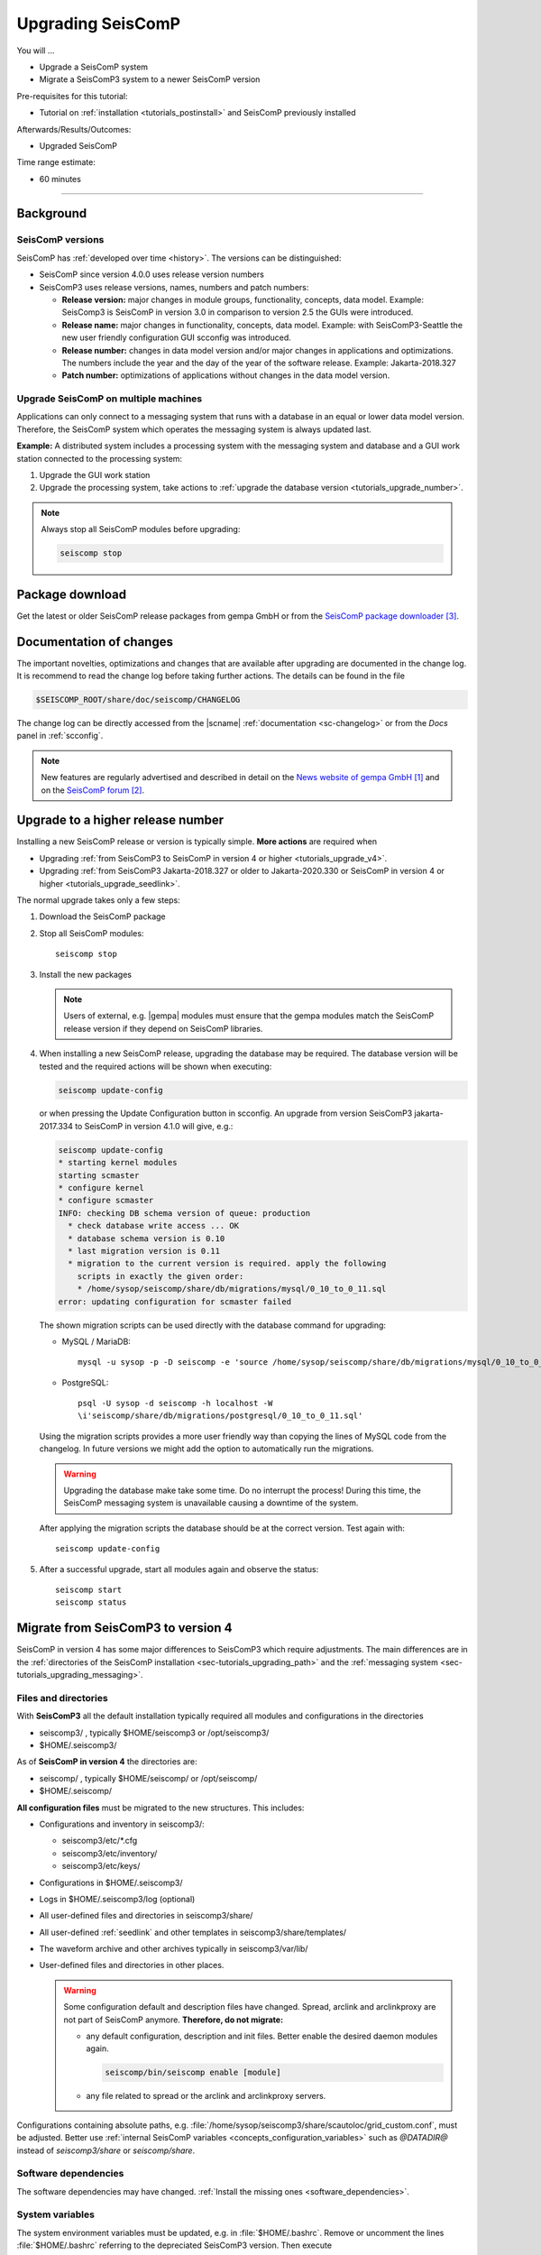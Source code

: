 .. _tutorials_upgrade:

******************
Upgrading SeisComP
******************

You will ...

* Upgrade a SeisComP system
* Migrate a SeisComP3 system to a newer SeisComP version

Pre-requisites for this tutorial:

* Tutorial on :ref:`installation <tutorials_postinstall>` and SeisComP previously installed

Afterwards/Results/Outcomes:

* Upgraded SeisComP

Time range estimate:

* 60 minutes

------------


Background
==========


SeisComP versions
-----------------

SeisComP has :ref:`developed over time <history>`. The versions can be distinguished:

* SeisComP since version 4.0.0 uses release version numbers
* SeisComP3 uses release versions, names, numbers and patch numbers:

  * **Release version:** major changes in module groups, functionality, concepts, data model.
    Example: SeisComp3 is SeisComP in version 3.0
    in comparison to version 2.5 the GUIs were introduced.
  * **Release name:** major changes in functionality, concepts, data model.
    Example: with SeisComP3-Seattle the new user friendly configuration GUI scconfig
    was introduced.
  * **Release number:** changes in data model version and/or major changes in applications and optimizations.
    The numbers include the year and the day of the year of the software release.
    Example: Jakarta-2018.327
  * **Patch number:** optimizations of applications without changes in the data model version.


Upgrade SeisComP on multiple machines
-------------------------------------

Applications can only connect to a messaging system that runs with a database
in an equal or lower data model version. Therefore, the SeisComP system which
operates the messaging system is always updated last.

**Example:** A distributed system
includes a processing system with the messaging system and database and a GUI work
station connected to the processing system:

#. Upgrade the GUI work station
#. Upgrade the processing system, take actions to
   :ref:`upgrade the database version <tutorials_upgrade_number>`.

.. note::

   Always stop all SeisComP modules before upgrading:

   .. code-block:: sh

      seiscomp stop


.. _tutorials_upgrade_changelog:

Package download
================

Get the latest or older SeisComP release packages from gempa GmbH or from the
`SeisComP package downloader`_.


Documentation of changes
========================

The important novelties, optimizations and changes that are available after upgrading
are documented in the change log.
It is recommend to read the change log before taking further actions. The details
can be found in the file

.. code-block:: sh

   $SEISCOMP_ROOT/share/doc/seiscomp/CHANGELOG

The change log can be directly accessed from the |scname| :ref:`documentation <sc-changelog>`
or from the *Docs* panel in :ref:`scconfig`.

.. note::

   New features are regularly advertised and described in detail on the
   `News website of gempa GmbH`_ and on the `SeisComP forum`_.


.. _tutorials_upgrade_number:

Upgrade to a higher release number
==================================

Installing a new SeisComP release or version is typically simple. **More actions** are
required when

* Upgrading :ref:`from SeisComP3 to SeisComP in version 4 or higher <tutorials_upgrade_v4>`.
* Upgrading :ref:`from SeisComP3 Jakarta-2018.327 or older to Jakarta-2020.330 or
  SeisComP in version 4 or higher <tutorials_upgrade_seedlink>`.

The normal upgrade takes only a few steps:

#. Download the SeisComP package
#. Stop all SeisComP modules: ::

      seiscomp stop

#. Install the new packages

   .. note::

      Users of external, e.g. |gempa| modules must ensure that the gempa modules
      match the SeisComP release version if they depend on SeisComP libraries.

#. When installing a new SeisComP release, upgrading the database may be required.
   The database version will be tested and the required actions will be shown when executing:

   .. code-block:: sh

      seiscomp update-config

   or when pressing the Update Configuration button in scconfig.
   An upgrade from version SeisComP3 jakarta-2017.334 to SeisComP in version 4.1.0
   will give, e.g.:

   .. code-block:: sh

      seiscomp update-config
      * starting kernel modules
      starting scmaster
      * configure kernel
      * configure scmaster
      INFO: checking DB schema version of queue: production
        * check database write access ... OK
        * database schema version is 0.10
        * last migration version is 0.11
        * migration to the current version is required. apply the following
          scripts in exactly the given order:
          * /home/sysop/seiscomp/share/db/migrations/mysql/0_10_to_0_11.sql
      error: updating configuration for scmaster failed

   The shown migration scripts can be used directly with the database command for upgrading:

   * MySQL / MariaDB: ::

        mysql -u sysop -p -D seiscomp -e 'source /home/sysop/seiscomp/share/db/migrations/mysql/0_10_to_0_11.sql;'

   * PostgreSQL: ::

        psql -U sysop -d seiscomp -h localhost -W
        \i'seiscomp/share/db/migrations/postgresql/0_10_to_0_11.sql'

   Using the migration scripts provides a more user friendly way than copying the
   lines of MySQL code from the changelog. In future versions we might add the option
   to automatically run the migrations.

   .. warning::

      Upgrading the database make take some time. Do no interrupt the process!
      During this time, the SeisComP messaging system is unavailable causing a downtime of the system.

   After applying the migration scripts the database should be at the correct version.
   Test again with: ::

      seiscomp update-config

#. After a successful upgrade, start all modules again and observe the status: ::

      seiscomp start
      seiscomp status


.. _tutorials_upgrade_v4:

Migrate from SeisComP3 to version 4
===================================

SeisComP in version 4 has some major differences to SeisComP3 which require adjustments.
The main differences are in the :ref:`directories of the SeisComP installation <sec-tutorials_upgrading_path>`
and the :ref:`messaging system <sec-tutorials_upgrading_messaging>`.


.. _sec-tutorials_upgrading_path:

Files and directories
---------------------

With **SeisComP3** all the default installation typically required all modules and configurations
in the directories

* seiscomp3/ , typically $HOME/seiscomp3 or /opt/seiscomp3/
* $HOME/.seiscomp3/

As of **SeisComP in version 4** the directories are:

* seiscomp/ , typically $HOME/seiscomp/ or /opt/seiscomp/
* $HOME/.seiscomp/

**All configuration files** must be migrated to the new structures. This
includes:

* Configurations and inventory in seiscomp3/:

  * seiscomp3/etc/\*.cfg
  * seiscomp3/etc/inventory/
  * seiscomp3/etc/keys/

* Configurations in $HOME/.seiscomp3/
* Logs in $HOME/.seiscomp3/log (optional)
* All user-defined files and directories in seiscomp3/share/
* All user-defined :ref:`seedlink` and other templates in seiscomp3/share/templates/
* The waveform archive and other archives typically in seiscomp3/var/lib/
* User-defined files and directories in other places.

  .. warning::

     Some configuration default and description files have changed. Spread, arclink
     and arclinkproxy are not part of SeisComP anymore. **Therefore, do not migrate:**

     * any default configuration, description and init files. Better enable the desired
       daemon modules again.

       .. code-block:: sh

          seiscomp/bin/seiscomp enable [module]

     *   any file related to spread or the arclink and arclinkproxy servers.

Configurations containing absolute paths, e.g. :file:`/home/sysop/seiscomp3/share/scautoloc/grid_custom.conf`,
must be adjusted. Better use :ref:`internal SeisComP variables <concepts_configuration_variables>`
such as *@DATADIR@* instead of *seiscomp3/share* or *seiscomp/share*.


Software dependencies
---------------------

The software dependencies may have changed.
:ref:`Install the missing ones <software_dependencies>`.


System variables
----------------

The system environment variables must be updated, e.g. in :file:`$HOME/.bashrc`.
Remove or uncomment the lines  :file:`$HOME/.bashrc` referring to the depreciated SeisComP3
version. Then execute

.. code-block:: sh

   seiscomp/bin/seiscomp print env >> $HOME/.bashrc
   source $HOME/.bashrc


Pipelines
---------

When using pipelines or alias modules, create and enable the alias module names again, e.g.

.. code-block:: sh

   seiscomp alias create [alias] [module]
   seiscomp enable [alias]

Migrate the module and bindings configurations of the alias modules including all related additional files which are referred to
in the configurations.


.. _sec-tutorials_upgrading_messaging:

Messaging system
----------------

One of the main changes SeisComP3 to SeisComP in version 4.0 is the :ref:`messaging system <concepts_messaging>`.
Spread does not exist anymore and only :ref:`scmaster` is started initially for
the messaging system. :ref:`scmaster` allows to operate several queues in parallel with
different databases. This flexibility comes with additional parameters which require
configuration. Migrate the legacy database parameters and configure the new one:

#. Set up the messaging queues in the configuration of :ref:`scmaster` in :file:`scmaster.cfg`.

   * Remove or comment the obsolete *dbplugin* plugin manually from :file:`scmaster.cfg`: ::

        #plugins = dbplugin

   * Add new queue or stay with the default queues.

     .. note::

        The **default queue is production** used by default by all modules connected
        to the messaging system. When removing this queue, another queue must exist
        and the queue name must be configured for all modules in the connection parameters.
        See below for an example.

   * Add the required plugins, currently only *dbstore* is supported. Example for
     a queue named *production*:

     .. code-block:: sh

        queues.production.plugins = dbstore

   * Add non-default message groups to the list of default groups in
     :confval:`defaultGroups`, e.g. for adding the groups *L1PICK* and *L1LOCATION* set ::

        defaultGroups = L1PICK, L1LOCATION, AMPLITUDE,PICK,LOCATION,MAGNITUDE,FOCMECH,EVENT,QC,PUBLICATION,GUI,INVENTORY,ROUTING,CONFIG,LOGGING,IMPORT_GROUP,SERVICE_REQUEST,SERVICE_PROVIDE

     or use the configuration of queues, e.g. ::

        queues.production.groups = L1PICK, L1LOCATION, AMPLITUDE,PICK,LOCATION,MAGNITUDE,FOCMECH,EVENT,QC,PUBLICATION,GUI,INVENTORY,ROUTING,CONFIG,LOGGING,IMPORT_GROUP,SERVICE_REQUEST,SERVICE_PROVIDE

     The configured groups will be available for all other connected modules in this queue
     in addition to the default groups.

     .. warning::

        When setting groups in the queues all groups configured in
        :confval:`defaultGroups` will be ignored. Add all groups from :confval:`defaultGroups`
        to the queues to keep the default groups.

   * Add the interface name, currently only *dbstore* is supported. Example for
     a queue names *production*

     .. code-block:: sh

        queues.production.processors.messages = dbstore

   * Add the database parameters which can be used from the legacy configuration. E.g.

     .. code-block:: sh

        queues.production.processors.messages.dbstore.driver = mysql
        queues.production.processors.messages.dbstore.read = sysop:sysop@localhost/seiscomp3
        queues.production.processors.messages.dbstore.write = sysop:sysop@localhost/seiscomp3

     .. note::

        The name of the database can be freely chosen. The example assumes that
        the database named *seiscomp3* exists already and that it shall be continued
        to be used with the new SeisComP.

   * Add the names of the queues to the :confval:`queues` parameter.

#. Configure the connection parameters of all modules connecting to the messaging
   system in the global configuration, e.g. in :file:`global.cfg`.
   As in SeisComP3 the connection server is
   localhost. The queue is added to the host by "/". The default queue is *production*, e.g.

   .. code-block:: sh

      connection.server = localhost/production

   .. note::

      If *production* shall be used, then no additional configuration is required.


Database
--------

After adjusting the structure, variables and configuration parameters, check if the
:ref:`database requires an upgrade <tutorials_upgrade_number>` as well.


Seedlink
--------

When upgrading from SeisComp3 Jakrata-2018.327 or older and using :ref:`seedlink`, consider the section
:ref:`tutorials_upgrade_seedlink`.


Automatic module check
----------------------

If applied, adjust the settings for automatic module status check, e.g. crontab entries.
For crontab use:

.. code-block:: sh

   crontab -e


System daemon
-------------

If SeisComP is controlled by the system daemon, e.g. to start SeisComP automatically
during computer startup, then the startup script must be adjusted.


.. _tutorials_upgrade_seedlink:

Upgrade from SeisComP3 Jakarta-2018.327 or before
=================================================

:ref:`seedlink`: In SeisComP3 prior to Jakarta-2020.330 two stations with the same
station but different network code were mixed in one buffer directory.
As of  Jakarta-2020.330 and SeisComP in version 4 the buffer directories are now unambiguous!
Before upgrading :ref:`seedlink`, you should therefore rename the buffer directories
accordingly.

.. warning::

   You may discover data gaps if you do not rename the buffer directories.

**Example:**

#. Check the current situation: ::

      sysop@host:~/seiscomp3/var/lib/seedlink/buffer$ ls
      PB02
#. Rename the directories properly:

   #. Stop seedlink: ::

         sysop@host:seiscomp stop seedlink

   #. Upgrade to SeisComP3-jakarta-2020.330 or SeisComP in version 4 or higher.
   #. Rename all seedlink buffer directories to NET.STA, e.g. ::

         sysop@host:~/seiscomp3/var/lib/seedlink/buffer$ mv PB02 CX.PB02
         sysop@host:~/seiscomp3/var/lib/seedlink/buffer$ ls
         CX.PB02

      .. note:

         The :ref:`script below <seedlink-buffer-script>` can be used for renaming the seedlink buffer directories.
   #. Update configuration: ::

         sysop@host:seiscomp update-config
   #. Start SeedLink ::

         sysop@host:seiscomp start seedlink

.. _seedlink-buffer-script:

Script for renaming the seedlink buffer directories:

.. code-block:: bash

   #!/bin/bash

   if [ -z ${SEISCOMP_ROOT+x} ]; then
           echo "Environment variable SEISCOMP_ROOT is not set."
           echo "Either use 'seiscomp exec [script]' or set SEISCOMP_ROOT to the installation "
        exit 1
        echo "path of your SeisComP installation."
   fi

   grep -A 2 ^station $SEISCOMP_ROOT/var/lib/seedlink/seedlink.ini | while read a b c; do
       if [ "$a" = station -a "$b" != .dummy ]; then
                id=$b
                sta=""
                net=""
                while read a b c; do
                        case $a in
                                --) break;;
                                name) eval sta=$c;;
                                network) eval net=$c;;
                        esac
                done
                if [ -z "$id" -o -z "$sta" -o -z "$net" ]; then
                        echo "Error parsing seedlink.ini"
                        break
                fi

                if [ "$id" != "$net.$sta" ]; then
                        mv -v "$SEISCOMP_ROOT/var/lib/seedlink/buffer/$id" "$SEISCOMP_ROOT/var/lib/seedlink/buffer/$net.$sta"
                else
                        echo "$id: No renaming required"
                fi
        fi
   done


References
==========

.. target-notes::

.. _`News website of gempa GmbH` : https://www.gempa.de/news/
.. _`SeisComP forum` : https://forum.seiscomp.de/
.. _`SeisComP package downloader` : https://www.seiscomp.de/downloader/
